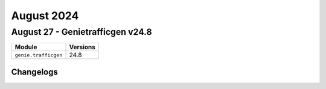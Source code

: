 August 2024
==========

August 27 - Genietrafficgen v24.8 
------------------------



+-------------------------------+-------------------------------+
| Module                        | Versions                      |
+===============================+===============================+
| ``genie.trafficgen``          | 24.8                          |
+-------------------------------+-------------------------------+




Changelogs
^^^^^^^^^^
